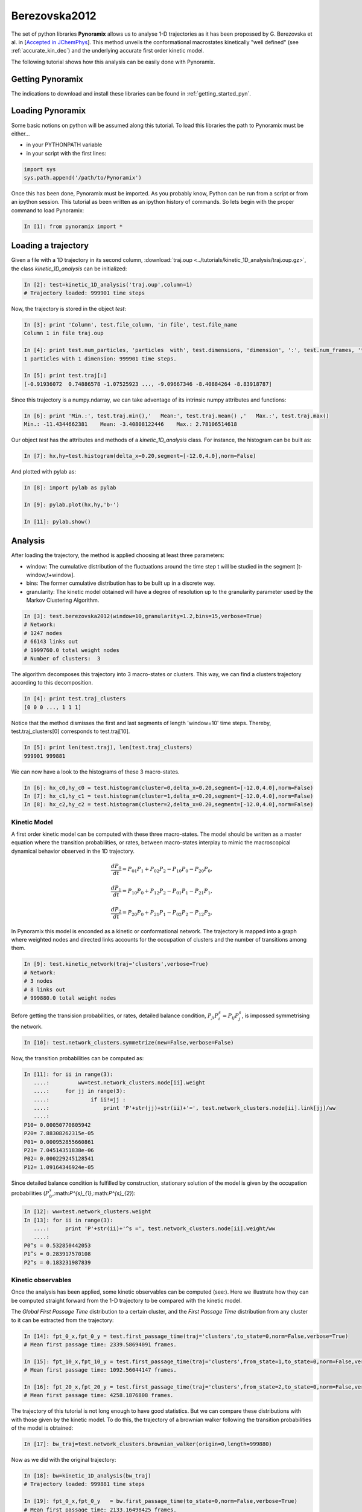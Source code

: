 Berezovska2012
**************

The set of python libraries **Pynoramix** allows us to analyse 1-D
trajectories as it has been propossed by G. Berezovska et al. in
[`Accepted in JChemPhys <http://arxiv.org/abs/1208.3584>`_]. This method unveils the conformational macrostates kinetically
"well defined" (see :ref:`accurate_kin_dec`) and the underlying accurate first
order kinetic model.

The following tutorial shows how this analysis can be easily done with
Pynoramix.


Getting Pynoramix
+++++++++++++++++

The indications to download and install these libraries can be found
in :ref:`getting_started_pyn`.

Loading Pynoramix
+++++++++++++++++

Some basic notions on python will be assumed along this tutorial.
To load this libraries the path to Pynoramix must be either...

- in your PYTHONPATH variable
- in your script with the first lines:

.. sourcecode:: ipython
   
   import sys
   sys.path.append('/path/to/Pynoramix')

Once this has been done, Pynoramix must be imported. As you probably
know, Python can be run from a script or from an ipython session.  This
tutorial as been written as an ipython history of commands. So lets
begin with the proper command to load Pynoramix:

.. sourcecode:: ipython

     In [1]: from pynoramix import *



Loading a trajectory
++++++++++++++++++++
	       
Given a file with a 1D trajectory in its second column,
:download:`traj.oup <../tutorials/kinetic_1D_analysis/traj.oup.gz>`,
the class *kinetic_1D_analysis* can be initialized:

.. sourcecode:: ipython

   In [2]: test=kinetic_1D_analysis('traj.oup',column=1)
   # Trajectory loaded: 999901 time steps

Now, the trajectory is stored in the object *test*:

.. sourcecode:: ipython

   In [3]: print 'Column', test.file_column, 'in file', test.file_name
   Column 1 in file traj.oup

   In [4]: print test.num_particles, 'particles  with', test.dimensions, 'dimension', ':', test.num_frames, 'time steps.'
   1 particles with 1 dimension: 999901 time steps.

   In [5]: print test.traj[:]
   [-0.91936072  0.74886578 -1.07525923 ..., -9.09667346 -8.40884264 -8.83918787]

Since this trajectory is a numpy.ndarray, we can take adventage of its intrinsic numpy attributes and functions:

.. sourcecode:: ipython

   In [6]: print 'Min.:', test.traj.min(),'   Mean:', test.traj.mean() ,'   Max.:', test.traj.max()
   Min.: -11.4344662381    Mean: -3.40808122446    Max.: 2.78106514618

Our object *test* has the attributes and methods of a
*kinetic_1D_analysis* class. For instance, the histogram can be built as:

.. sourcecode:: ipython

   In [7]: hx,hy=test.histogram(delta_x=0.20,segment=[-12.0,4.0],norm=False)

And plotted with pylab as:

.. sourcecode:: ipython

   In [8]: import pylab as pylab

   In [9]: pylab.plot(hx,hy,'b-')

   In [11]: pylab.show()

.. figure:: ../tutorials/kinetic_1D_analysis/histo_1D.png
   :align: center
   :scale: 70 %


Analysis
++++++++

After loading the trajectory, the method is applied choosing at least
three parameters:

- window: The cumulative distribution of the fluctuations around the time
  step t will be studied in the segment [t-window,t+window].

- bins: The former cumulative distribution has to be built up in a discrete way.

- granularity: The kinetic model obtained will have a degree of
  resolution up to the granularity parameter used by the Markov Clustering Algorithm.


.. sourcecode:: ipython

   In [3]: test.berezovska2012(window=10,granularity=1.2,bins=15,verbose=True)
   # Network:
   # 1247 nodes
   # 66143 links out
   # 1999760.0 total weight nodes
   # Number of clusters:  3


The algorithm decomposes this trajectory into 3 macro-states or
clusters. This way, we can find a clusters trajectory according to
this decomposition.

.. sourcecode:: ipython

   In [4]: print test.traj_clusters
   [0 0 0 ..., 1 1 1]


Notice that the method dismisses the first and last segments of length
'window=10' time steps.  Thereby, test.traj_clusters[0] corresponds to
test.traj[10].

.. sourcecode:: ipython

   In [5]: print len(test.traj), len(test.traj_clusters)
   999901 999881


We can now have a look to the histograms of these 3 macro-states.

.. sourcecode:: ipython

   In [6]: hx_c0,hy_c0 = test.histogram(cluster=0,delta_x=0.20,segment=[-12.0,4.0],norm=False)
   In [7]: hx_c1,hy_c1 = test.histogram(cluster=1,delta_x=0.20,segment=[-12.0,4.0],norm=False)
   In [8]: hx_c2,hy_c2 = test.histogram(cluster=2,delta_x=0.20,segment=[-12.0,4.0],norm=False)


.. figure:: ../tutorials/kinetic_1D_analysis/histo_color_ganna.png
   :align: center
   :scale: 70 %

Kinetic Model
.............

A first order kinetic model can be computed with these three
macro-states. The model should be written as a master equation where the
transition probabilities, or rates, between macro-states interplay to
mimic the macroscopical dynamical behavior observed in the 1D trajectory.

.. math::

   \frac{dP_{0}}{dt} = P_{01}P_{1} + P_{02}P_{2} - P_{10}P_{0} - P_{20}P_{0},

\

.. math::

   \frac{dP_{1}}{dt} = P_{10}P_{0} + P_{12}P_{2} - P_{01}P_{1} - P_{21}P_{1},

\

.. math::

   \frac{dP_{2}}{dt} = P_{20}P_{0} + P_{21}P_{1} - P_{02}P_{2} - P_{12}P_{2},

In Pynoramix this model is enconded as a kinetic or conformational
network.  The trajectory is mapped into a graph where weighted nodes
and directed links accounts for the occupation of clusters and the
number of transitions among them.

.. sourcecode:: ipython

   In [9]: test.kinetic_network(traj='clusters',verbose=True)
   # Network:
   # 3 nodes
   # 8 links out
   # 999880.0 total weight nodes

Before getting the transision probabilities, or rates, detailed
balance condition, :math:`P_{ji}P^{s}_{i}=P_{ij}P^{s}_{j}`, is
impossed symmetrising the network.

.. sourcecode:: ipython

   In [10]: test.network_clusters.symmetrize(new=False,verbose=False)

Now, the transition probabilities can be computed as:

.. sourcecode:: ipython

   In [11]: for ii in range(3):
      ....:         ww=test.network_clusters.node[ii].weight
      ....:     for jj in range(3):
      ....:             if ii!=jj :
      ....:                 print 'P'+str(jj)+str(ii)+'=', test.network_clusters.node[ii].link[jj]/ww
      ....: 
   P10= 0.00050770805942
   P20= 7.88308262315e-05
   P01= 0.000952855660861
   P21= 7.04514351838e-06
   P02= 0.000229245128541
   P12= 1.09164346924e-05

Since detailed balance condition is fulfilled by construction,
stationary solution of the model is given by the occupation probabilities
(:math:`P^{s}_{0}`,:math:`P^{s}_{1}`,:math:`P^{s}_{2}`):

.. sourcecode:: ipython

   In [12]: ww=test.network_clusters.weight
   In [13]: for ii in range(3):
      ....:     print 'P'+str(ii)+'^s =', test.network_clusters.node[ii].weight/ww
      ....: 
   P0^s = 0.532850442053
   P1^s = 0.283917570108
   P2^s = 0.183231987839


Kinetic observables
...................

Once the analysis has been applied, some kinetic observables can be
computed (see:).  Here we illustrate how they can be computed straight
forward from the 1-D trajectory to be compared with the kinetic model.

The *Global First Passage Time* distribution to a certain cluster, and
the *First Passage Time* distribution from any cluster to it can be
extracted from the trajectory:

.. sourcecode:: ipython

   In [14]: fpt_0_x,fpt_0_y = test.first_passage_time(traj='clusters',to_state=0,norm=False,verbose=True)
   # Mean first passage time: 2339.58694091 frames.

   In [15]: fpt_10_x,fpt_10_y = test.first_passage_time(traj='clusters',from_state=1,to_state=0,norm=False,verbose=True)
   # Mean first passage time: 1092.56044147 frames.

   In [16]: fpt_20_x,fpt_20_y = test.first_passage_time(traj='clusters',from_state=2,to_state=0,norm=False,verbose=True)
   # Mean first passage time: 4258.1876808 frames.


.. figure:: ../tutorials/kinetic_1D_analysis/fpt_berez_traj.png
   :align: center
   :scale: 70 %

The trajectory of this tutorial is not long enough to have good
statistics. But we can compare these distributions with with those
given by the kinetic model. To do this, the trajectory of a brownian
walker following the transition probabilities of the model is obtained:

.. sourcecode:: ipython

   In [17]: bw_traj=test.network_clusters.brownian_walker(origin=0,length=999880)

Now as we did with the original trajectory:

.. sourcecode:: ipython

   In [18]: bw=kinetic_1D_analysis(bw_traj)
   # Trajectory loaded: 999881 time steps

   In [19]: fpt_0_x,fpt_0_y   = bw.first_passage_time(to_state=0,norm=False,verbose=True)
   # Mean first passage time: 2133.16498425 frames.

   In [20]: fpt_10_x,fpt_10_y = bw.first_passage_time(from_state=1,to_state=0,norm=False,verbose=True)
   # Mean first passage time: 1086.4330475 frames.

   In [21]: fpt_20_x,fpt_20_y = bw.first_passage_time(from_state=2,to_state=0,norm=False,verbose=True)
   # Mean first passage time: 4151.1302193 frames.


.. figure:: ../tutorials/kinetic_1D_analysis/fpt_berez_model.png
   :align: center
   :scale: 70 %

.. note:: The figures were obtained with a trajectory x10 larger for a better statistics.

.. seealso:: :ref:`tutorial_kin_anal` for further details on attributes and methods related with this analysis. 

.. Warning::

   Please cite the following reference if the method is used for a scientific publication: XXXXXXX

